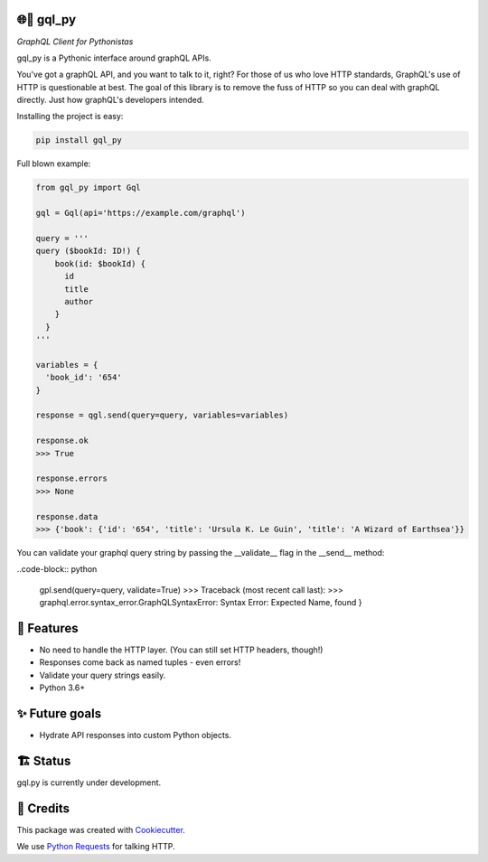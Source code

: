 🌐🐍 gql_py
-------

*GraphQL Client for Pythonistas*

gql_py is a Pythonic interface around graphQL APIs.

You've got a graphQL API, and you want to talk to it, right? For those of us who love HTTP standards, GraphQL's use of HTTP is questionable at best. The goal of this library is to remove the fuss of HTTP so you can deal with graphQL directly. Just how graphQL's developers intended.


.. image:: https://img.shields.io/pypi/v/gql_py.svg
        :target: https://pypi.org/project/gql-py/

.. image:: https://img.shields.io/pypi/pyversions/gql_py.svg
        :target: https://pypi.org/project/gql-py/

.. image:: https://img.shields.io/pypi/l/gql_py.svg
        :target: https://pypi.org/project/gql-py/

.. image:: https://img.shields.io/pypi/status/gql_py.svg
        :target: https://pypi.org/project/gql-py/

.. image:: https://img.shields.io/pypi/dm/gql_py.png
        :target: https://pypi.org/project/gql-py/

.. image:: https://circleci.com/gh/phalt/gql_py/tree/master.svg?style=svg
        :target: https://circleci.com/gh/phalt/gql_py/tree/master

Installing the project is easy:

.. code-block:: bash

    pip install gql_py

Full blown example:

.. code-block:: python

  from gql_py import Gql

  gql = Gql(api='https://example.com/graphql')

  query = '''
  query ($bookId: ID!) {
      book(id: $bookId) {
        id
        title
        author
      }
    }
  '''

  variables = {
    'book_id': '654'
  }

  response = qgl.send(query=query, variables=variables)

  response.ok
  >>> True

  response.errors
  >>> None

  response.data
  >>> {'book': {'id': '654', 'title': 'Ursula K. Le Guin', 'title': 'A Wizard of Earthsea'}}


You can validate your graphql query string by passing the __validate__ flag in the __send__ method:

..code-block:: python

    gpl.send(query=query, validate=True)
    >>> Traceback (most recent call last):
    >>>     graphql.error.syntax_error.GraphQLSyntaxError: Syntax Error: Expected Name, found }


📖 Features
--------

- No need to handle the HTTP layer. (You can still set HTTP headers, though!)
- Responses come back as named tuples - even errors!
- Validate your query strings easily.
- Python 3.6+

✨ Future goals
---------------

- Hydrate API responses into custom Python objects.

🏗 Status
----------

gql.py is currently under development.

🎥 Credits
-----------

This package was created with Cookiecutter_.

We use `Python Requests`_ for talking HTTP.

.. _Cookiecutter: https://github.com/audreyr/cookiecutter
.. _`Python Requests`: https://github.com/audreyr/cookiecutter-pypackage
